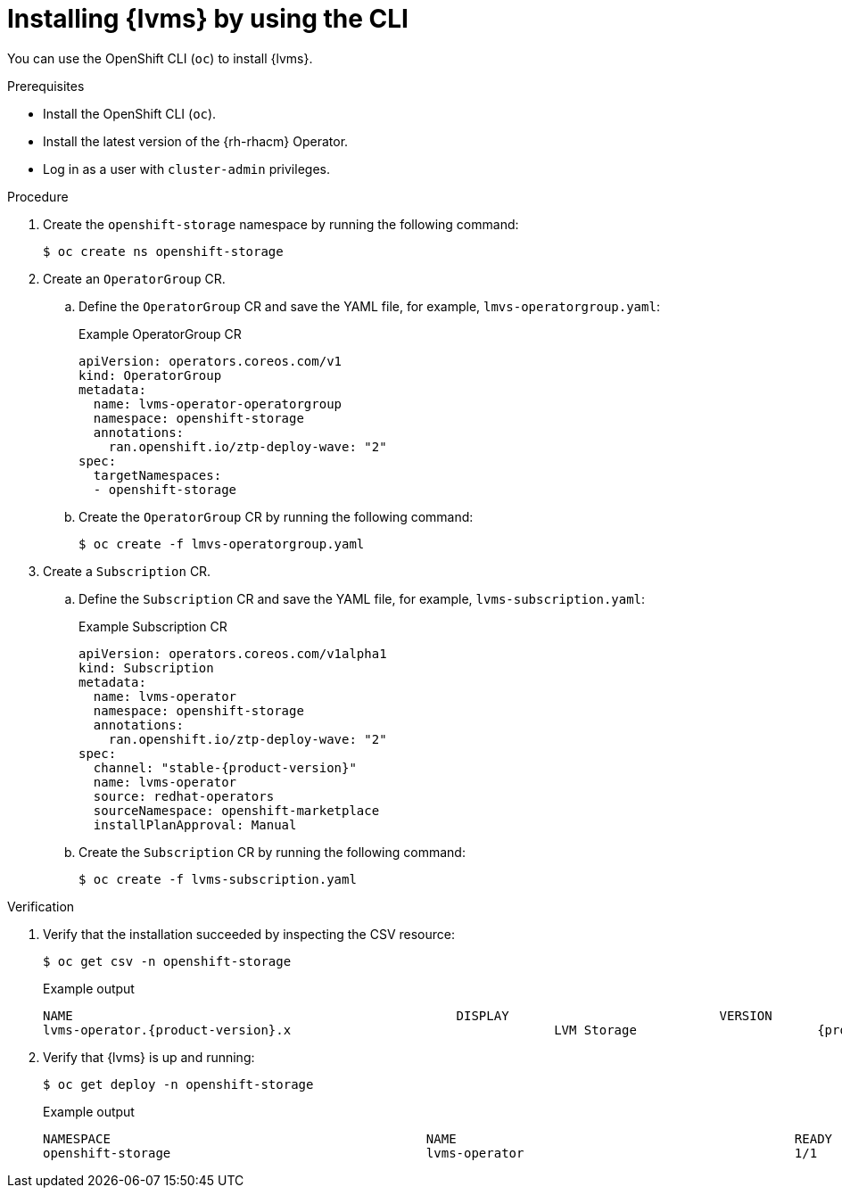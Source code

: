 // Module included in the following assemblies:
//
// scalability_and_performance/ztp_far_edge/ztp-manual-install.adoc

:_content-type: PROCEDURE
[id="ztp-lvms-installing-using-cli_{context}"]
= Installing {lvms} by using the CLI

You can use the OpenShift CLI (`oc`) to install {lvms}.

.Prerequisites

* Install the OpenShift CLI (`oc`).
* Install the latest version of the {rh-rhacm} Operator.
* Log in as a user with `cluster-admin` privileges.

.Procedure

. Create the `openshift-storage` namespace by running the following command:
+
[source,terminal]
----
$ oc create ns openshift-storage
----

. Create an `OperatorGroup` CR.

.. Define the `OperatorGroup` CR and save the YAML file, for example, `lmvs-operatorgroup.yaml`:
+
.Example OperatorGroup CR
[source,yaml]
----
apiVersion: operators.coreos.com/v1
kind: OperatorGroup
metadata:
  name: lvms-operator-operatorgroup
  namespace: openshift-storage
  annotations:
    ran.openshift.io/ztp-deploy-wave: "2"
spec:
  targetNamespaces:
  - openshift-storage
----

.. Create the `OperatorGroup` CR by running the following command:
+
[source,terminal]
----
$ oc create -f lmvs-operatorgroup.yaml
----

. Create a `Subscription` CR.

.. Define the `Subscription` CR and save the YAML file, for example, `lvms-subscription.yaml`:
+
.Example Subscription CR
[source,yaml,subs="attributes+"]
----
apiVersion: operators.coreos.com/v1alpha1
kind: Subscription
metadata:
  name: lvms-operator
  namespace: openshift-storage
  annotations:
    ran.openshift.io/ztp-deploy-wave: "2"
spec:
  channel: "stable-{product-version}"
  name: lvms-operator
  source: redhat-operators
  sourceNamespace: openshift-marketplace
  installPlanApproval: Manual
----

.. Create the `Subscription` CR by running the following command:
+
[source,terminal]
----
$ oc create -f lvms-subscription.yaml
----

.Verification

. Verify that the installation succeeded by inspecting the CSV resource:
+
[source,terminal]
----
$ oc get csv -n openshift-storage
----
+
.Example output
[source,terminal,subs="attributes+"]
----
NAME                                                   DISPLAY                            VERSION               REPLACES                           PHASE
lvms-operator.{product-version}.x                                   LVM Storage                        {product-version}x                                                   Succeeded
----

. Verify that {lvms} is up and running:
+
[source,terminal]
----
$ oc get deploy -n openshift-storage
----
+
.Example output
[source,terminal]
----
NAMESPACE                                          NAME                                             READY   UP-TO-DATE   AVAILABLE   AGE
openshift-storage                                  lvms-operator                                    1/1     1            1           14s
----
